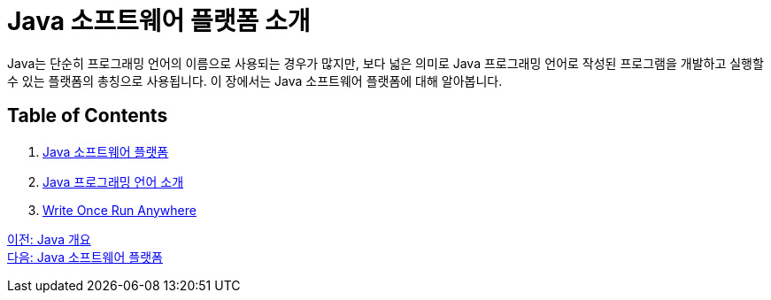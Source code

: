 = Java 소프트웨어 플랫폼 소개

Java는 단순히 프로그래밍 언어의 이름으로 사용되는 경우가 많지만, 보다 넓은 의미로 Java 프로그래밍 언어로 작성된 프로그램을 개발하고 실행할 수 있는 플랫폼의 총칭으로 사용됩니다. 이 장에서는 Java 소프트웨어 플랫폼에 대해 알아봅니다.

== Table of Contents

1. link:./03_java_software_platform.adoc[Java 소프트웨어 플랫폼]
2. link:./04_java_programming_language.adoc[Java 프로그래밍 언어 소개]
3. link:./05_write_once_run_anywhere.adoc[Write Once Run Anywhere]

link:./01_overview_java.adoc[이전: Java 개요] +
link:./03_java_software_platform.adoc[다음: Java 소프트웨어 플랫폼]